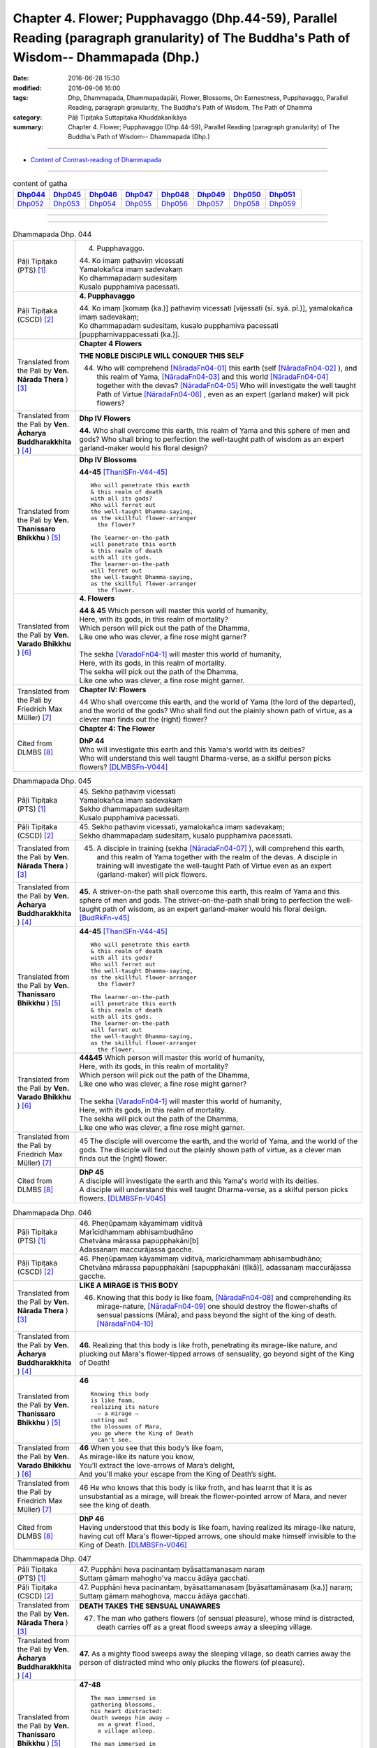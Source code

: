 =========================================================================================================================================
Chapter 4. Flower; Pupphavaggo (Dhp.44-59), Parallel Reading (paragraph granularity) of The Buddha's Path of Wisdom-- Dhammapada (Dhp.) 
=========================================================================================================================================

:date: 2016-06-28 15:30
:modified: 2016-09-06 16:00
:tags: Dhp, Dhammapada, Dhammapadapāḷi, Flower, Blossoms, On Earnestness, Pupphavaggo, Parallel Reading, paragraph granularity, The Buddha's Path of Wisdom, The Path of Dhamma
:category: Pāḷi Tipiṭaka Suttapiṭaka Khuddakanikāya
:summary: Chapter 4. Flower; Pupphavaggo (Dhp.44-59), Parallel Reading (paragraph granularity) of The Buddha's Path of Wisdom-- Dhammapada (Dhp.)

--------------

- `Content of Contrast-reading of Dhammapada <{filename}dhp-contrast-reading-en%zh.rst>`__

--------------

.. list-table:: content of gatha
   :widths: 2 2 2 2 2 2 2 2
   :header-rows: 1

   * - Dhp044_
     - Dhp045_
     - Dhp046_
     - Dhp047_
     - Dhp048_
     - Dhp049_
     - Dhp050_
     - Dhp051_

   * - Dhp052_
     - Dhp053_
     - Dhp054_
     - Dhp055_
     - Dhp056_
     - Dhp057_
     - Dhp058_
     - Dhp059_

--------------

.. raw:: html 

  This parallel Reading (paragraph granularity) including following versions, please choose the options you want to parallel-read:
  (The editor should appreciate the Dhamma friend-- <strong><a href="https://siongui.github.io/zh/pages/siong-ui-te.html">Siong-Ui Te</a></strong> who provides the supporting script)
  
  <div id="option-contrast-reading"></div>

--------------

.. _Dhp044:

.. list-table:: Dhammapada Dhp. 044
   :widths: 15 75
   :header-rows: 0
   :class: contrast-reading-table

   * - Pāḷi Tipiṭaka (PTS) [1]_
     - 4. Pupphavaggo.

       | 44. Ko imaṃ paṭhaviṃ vicessati
       | Yamalokañca imaṃ sadevakaṃ
       | Ko dhammapadaṃ sudesitaṃ
       | Kusalo pupphamiva pacessati.


   * - Pāḷi Tipiṭaka (CSCD) [2]_
     - **4. Pupphavaggo**

       | 44. Ko  imaṃ [komaṃ (ka.)] pathaviṃ vicessati [vijessati (sī. syā. pī.)], yamalokañca imaṃ sadevakaṃ;
       | Ko dhammapadaṃ sudesitaṃ, kusalo pupphamiva pacessati [pupphamivappacessati (ka.)].

   * - Translated from the Pali by **Ven. Nārada Thera** ) [3]_
     - **Chapter 4 Flowers**

       **THE NOBLE DISCIPLE WILL CONQUER THIS SELF**
     
       44. Who will comprehend [NāradaFn04-01]_ this earth (self [NāradaFn04-02]_ ), and this realm of Yama, [NāradaFn04-03]_ and this world [NāradaFn04-04]_ together with the devas? [NāradaFn04-05]_ Who will investigate the well taught Path of Virtue [NāradaFn04-06]_ , even as an expert (garland maker) will pick flowers? 

   * - Translated from the Pali by **Ven. Ācharya Buddharakkhita** ) [4]_
     - **Dhp IV Flowers**

       **44.** Who shall overcome this earth, this realm of Yama and this sphere of men and gods? Who shall bring to perfection the well-taught path of wisdom as an expert garland-maker would his floral design?

   * - Translated from the Pali by **Ven. Thanissaro Bhikkhu** ) [5]_
     - **Dhp IV Blossoms**

       **44-45** [ThaniSFn-V44-45]_ 
       ::
              
          Who will penetrate this earth   
          & this realm of death   
          with all its gods?    
          Who will ferret out   
          the well-taught Dhamma-saying,    
          as the skillful flower-arranger   
            the flower? 
              
          The learner-on-the-path   
          will penetrate this earth   
          & this realm of death   
          with all its gods.    
          The learner-on-the-path   
          will ferret out   
          the well-taught Dhamma-saying,    
          as the skillful flower-arranger   
            the flower.

   * - Translated from the Pali by **Ven. Varado Bhikkhu** ) [6]_
     - **4. Flowers**
      
       | **44 & 45** Which person will master this world of humanity,
       | Here, with its gods, in this realm of mortality?
       | Which person will pick out the path of the Dhamma,
       | Like one who was clever, a fine rose might garner?
       | 
       | The sekha [VaradoFn04-1]_ will master this world of humanity,
       | Here, with its gods, in this realm of mortality.
       | The sekha will pick out the path of the Dhamma,
       | Like one who was clever, a fine rose might garner.
     
   * - Translated from the Pali by Friedrich Max Müller) [7]_
     - **Chapter IV: Flowers**

       44 Who shall overcome this earth, and the world of Yama (the lord of the departed), and the world of the gods? Who shall find out the plainly shown path of virtue, as a clever man finds out the (right) flower?

   * - Cited from DLMBS [8]_
     - **Chapter 4: The Flower**

       | **DhP 44** 
       | Who will investigate this earth and this Yama's world with its deities? 
       | Who will understand this well taught Dharma-verse, as a skilful person picks flowers? [DLMBSFn-V044]_

.. _Dhp045:

.. list-table:: Dhammapada Dhp. 045
   :widths: 15 75
   :header-rows: 0
   :class: contrast-reading-table

   * - Pāḷi Tipiṭaka (PTS) [1]_
     - | 45. Sekho paṭhaviṃ vicessati
       | Yamalokañca imaṃ sadevakaṃ
       | Sekho dhammapadaṃ sudesitaṃ
       | Kusalo pupphamiva pacessati. 

   * - Pāḷi Tipiṭaka (CSCD) [2]_
     - | 45. Sekho pathaviṃ vicessati, yamalokañca imaṃ sadevakaṃ;
       | Sekho dhammapadaṃ sudesitaṃ, kusalo pupphamiva pacessati.

   * - Translated from the Pali by **Ven. Nārada Thera** ) [3]_
     - 45. A disciple in training (sekha [NāradaFn04-07]_ ), will comprehend this earth, and this realm of Yama together with the realm of the devas. A disciple in training will investigate the well-taught Path of Virtue even as an expert (garland-maker) will pick flowers. 

   * - Translated from the Pali by **Ven. Ācharya Buddharakkhita** ) [4]_
     - **45.** A striver-on-the path shall overcome this earth, this realm of Yama and this sphere of men and gods. The striver-on-the-path shall bring to perfection the well-taught path of wisdom, as an expert garland-maker would his floral design. [BudRkFn-v45]_

   * - Translated from the Pali by **Ven. Thanissaro Bhikkhu** ) [5]_
     - **44-45** [ThaniSFn-V44-45]_ 
       ::
              
          Who will penetrate this earth   
          & this realm of death   
          with all its gods?    
          Who will ferret out   
          the well-taught Dhamma-saying,    
          as the skillful flower-arranger   
            the flower? 
              
          The learner-on-the-path   
          will penetrate this earth   
          & this realm of death   
          with all its gods.    
          The learner-on-the-path   
          will ferret out   
          the well-taught Dhamma-saying,    
          as the skillful flower-arranger   
            the flower.

   * - Translated from the Pali by **Ven. Varado Bhikkhu** ) [6]_
     - | **44&45** Which person will master this world of humanity,
       | Here, with its gods, in this realm of mortality?
       | Which person will pick out the path of the Dhamma,
       | Like one who was clever, a fine rose might garner?
       | 
       | The sekha [VaradoFn04-1]_ will master this world of humanity,
       | Here, with its gods, in this realm of mortality.
       | The sekha will pick out the path of the Dhamma,
       | Like one who was clever, a fine rose might garner.

   * - Translated from the Pali by Friedrich Max Müller) [7]_
     - 45 The disciple will overcome the earth, and the world of Yama, and the world of the gods. The disciple will find out the plainly shown path of virtue, as a clever man finds out the (right) flower.

   * - Cited from DLMBS [8]_
     - | **DhP 45** 
       | A disciple will investigate the earth and this Yama's world with its deities. 
       | A disciple will understand this well taught Dharma-verse, as a skilful person picks flowers. [DLMBSFn-V045]_

.. _Dhp046:

.. list-table:: Dhammapada Dhp. 046
   :widths: 15 75
   :header-rows: 0
   :class: contrast-reading-table

   * - Pāḷi Tipiṭaka (PTS) [1]_
     - | 46. Pheṇūpamaṃ kāyamimaṃ viditvā
       | Marīcidhammaṃ abhisambudhāno
       | Chetvāna mārassa papupphakāni[b]
       | Adassanaṃ maccurājassa gacche. 

   * - Pāḷi Tipiṭaka (CSCD) [2]_
     - | 46. Pheṇūpamaṃ  kāyamimaṃ viditvā, marīcidhammaṃ abhisambudhāno;
       | Chetvāna mārassa papupphakāni [sapupphakāni (ṭīkā)], adassanaṃ maccurājassa gacche.

   * - Translated from the Pali by **Ven. Nārada Thera** ) [3]_
     - **LIKE A MIRAGE IS THIS BODY**

       46. Knowing that this body is like foam, [NāradaFn04-08]_ and comprehending its mirage-nature, [NāradaFn04-09]_ one should destroy the flower-shafts of sensual passions (Māra), and pass beyond the sight of the king of death. [NāradaFn04-10]_

   * - Translated from the Pali by **Ven. Ācharya Buddharakkhita** ) [4]_
     - **46.** Realizing that this body is like froth, penetrating its mirage-like nature, and plucking out Mara's flower-tipped arrows of sensuality, go beyond sight of the King of Death!

   * - Translated from the Pali by **Ven. Thanissaro Bhikkhu** ) [5]_
     - **46** 
       ::
              
          Knowing this body   
          is like foam,   
          realizing its nature    
            — a mirage —  
          cutting out   
          the blossoms of Mara,   
          you go where the King of Death    
            can't see.

   * - Translated from the Pali by **Ven. Varado Bhikkhu** ) [6]_
     - | **46** When you see that this body’s like foam,
       | As mirage-like its nature you know,
       | You’ll extract the love-arrows of Mara’s delight,
       | And you’ll make your escape from the King of Death’s sight.
     
   * - Translated from the Pali by Friedrich Max Müller) [7]_
     - 46 He who knows that this body is like froth, and has learnt that it is as unsubstantial as a mirage, will break the flower-pointed arrow of Mara, and never see the king of death.

   * - Cited from DLMBS [8]_
     - | **DhP 46** 
       | Having understood that this body is like foam, having realized its mirage-like nature, 
       | having cut off Mara's flower-tipped arrows, one should make himself invisible to the King of Death. [DLMBSFn-V046]_

.. _Dhp047:

.. list-table:: Dhammapada Dhp. 047
   :widths: 15 75
   :header-rows: 0
   :class: contrast-reading-table

   * - Pāḷi Tipiṭaka (PTS) [1]_
     - | 47. Pupphāni heva pacinantaṃ byāsattamanasaṃ naraṃ
       | Suttaṃ gāmaṃ mahogho'va maccu ādāya gacchati. 

   * - Pāḷi Tipiṭaka (CSCD) [2]_
     - | 47. Pupphāni heva pacinantaṃ, byāsattamanasaṃ [byāsattamānasaṃ (ka.)] naraṃ;
       | Suttaṃ gāmaṃ mahoghova, maccu ādāya gacchati.

   * - Translated from the Pali by **Ven. Nārada Thera** ) [3]_
     - **DEATH TAKES THE SENSUAL UNAWARES**

       47. The man who gathers flowers (of sensual pleasure), whose mind is distracted, death carries off as a great flood sweeps away a sleeping village.

   * - Translated from the Pali by **Ven. Ācharya Buddharakkhita** ) [4]_
     - **47.** As a mighty flood sweeps away the sleeping village, so death carries away the person of distracted mind who only plucks the flowers (of pleasure).

   * - Translated from the Pali by **Ven. Thanissaro Bhikkhu** ) [5]_
     - **47-48** 
       ::
              
          The man immersed in   
          gathering blossoms,   
          his heart distracted:   
          death sweeps him away —   
            as a great flood, 
            a village asleep. 
              
          The man immersed in   
          gathering blossoms,   
          his heart distracted,   
          insatiable in sensual pleasures:    
          the End-Maker holds him   
          under his sway.

   * - Translated from the Pali by **Ven. Varado Bhikkhu** ) [6]_
     - | **47** They who gather flowers of pleasure,
       | Minds attached to sensual treasure,
       | Death will sweep those rakes away,
       | Like sea a sleeping town might slay.
     
   * - Translated from the Pali by Friedrich Max Müller) [7]_
     - 47 Death carries off a man who is gathering flowers and whose mind is distracted, as a flood carries off a sleeping village.

   * - Cited from DLMBS [8]_
     - | **DhP 47** 
       | The man who is only gathering flowers, with an attached mind, 
       | the death will carry away, like a great flood the sleeping village. [DLMBSFn-V047]_

.. _Dhp048:

.. list-table:: Dhammapada Dhp. 048
   :widths: 15 75
   :header-rows: 0
   :class: contrast-reading-table

   * - Pāḷi Tipiṭaka (PTS) [1]_
     - | 48. Pupphāni heva pacinantaṃ byāsattamanasaṃ naraṃ
       | Atittaṃ yeva kāmesu antako kurute vasaṃ. 

   * - Pāḷi Tipiṭaka (CSCD) [2]_
     - | 48. Pupphāni heva pacinantaṃ, byāsattamanasaṃ naraṃ;
       | Atittaññeva kāmesu, antako kurute vasaṃ.

   * - Translated from the Pali by **Ven. Nārada Thera** ) [3]_
     - **WITH UNGRATIFIED DESIRES THE SENSUAL DIE**

       48. The man who gathers flowers (of sensual pleasure), whose mind is distracted, and who is insatiate in desires, the Destroyer [NāradaFn04-11]_ brings under his sway.

   * - Translated from the Pali by **Ven. Ācharya Buddharakkhita** ) [4]_
     - **48.** The Destroyer brings under his sway the person of distracted mind who, insatiate in sense desires, only plucks the flowers (of pleasure).

   * - Translated from the Pali by **Ven. Thanissaro Bhikkhu** ) [5]_
     - **47-48** [ThaniSFn-V48]_ 
       ::
              
          The man immersed in   
          gathering blossoms,   
          his heart distracted:   
          death sweeps him away —   
            as a great flood, 
            a village asleep. 
              
          The man immersed in   
          gathering blossoms,   
          his heart distracted,   
          insatiable in sensual pleasures:    
          the End-Maker holds him   
          under his sway.

   * - Translated from the Pali by **Ven. Varado Bhikkhu** ) [6]_
     - | **48** On they who gather flowers of pleasure,
       | Minds attached to sensual treasure,
       | Ever seeking earthy novelty,
       | Death imposes its authority.
     
   * - Translated from the Pali by Friedrich Max Müller) [7]_
     - 48 Death subdues a man who is gathering flowers, and whose mind is distracted, before he is satiated in his pleasures.

   * - Cited from DLMBS [8]_
     - | **DhP 48** 
       | The man who is only gathering flowers, with an attached mind, 
       | unsatisfied in sense pleasures, Death gets under control. [DLMBSFn-V048]_

.. _Dhp049:

.. list-table:: Dhammapada Dhp. 049
   :widths: 15 75
   :header-rows: 0
   :class: contrast-reading-table

   * - Pāḷi Tipiṭaka (PTS) [1]_
     - | 49. Yathāpi bhamaro pupphaṃ vaṇṇagandhaṃ aheṭhayaṃ
       | Paḷeti rasamādāya evaṃ gāme munī care. 

   * - Pāḷi Tipiṭaka (CSCD) [2]_
     - | 49. Yathāpi bhamaro pupphaṃ, vaṇṇagandhamaheṭhayaṃ [vaṇṇagandhamapoṭhayaṃ (ka.)];
       | Paleti rasamādāya, evaṃ gāme munī care.

   * - Translated from the Pali by **Ven. Nārada Thera** ) [3]_
     - **SAINTLY MONKS CAUSE NO INCONVENIENCE TO ANY**

       49. As a bee without harming the flower, its colour or scent, flies away, collecting only the honey, even so should the sage wander in the village. [NāradaFn04-12]_

   * - Translated from the Pali by **Ven. Ācharya Buddharakkhita** ) [4]_
     - **49.** As a bee gathers honey from the flower without injuring its color or fragrance, even so the sage goes on his alms-round in the village. [BudRkFn-v49]_ 

   * - Translated from the Pali by **Ven. Thanissaro Bhikkhu** ) [5]_
     - **49** 
       ::
              
          As a bee — without harming    
            the blossom,  
            its color,  
            its fragrance — 
          takes its nectar & flies away:    
          so should the sage    
          go through a village.

   * - Translated from the Pali by **Ven. Varado Bhikkhu** ) [6]_
     - | **49** Whenever a bumble-bee visits a flower,
       | Going in order to nectar devour,
       | Never the colour or fragrance it harms:
       | The sage should act likewise when walking for alms.
     
   * - Translated from the Pali by Friedrich Max Müller) [7]_
     - 49 As the bee collects nectar and departs without injuring the flower, or its colour or scent, so let a sage dwell in his village.

   * - Cited from DLMBS [8]_
     - | **DhP 49** 
       | Just like a bee leaves the flower, not hurting the color and smell, 
       | having taken its juice, so should a wise man walk through the village. [DLMBSFn-V049]_

.. _Dhp050:

.. list-table:: Dhammapada Dhp. 050
   :widths: 15 75
   :header-rows: 0
   :class: contrast-reading-table

   * - Pāḷi Tipiṭaka (PTS) [1]_
     - | 50. Na paresaṃ vilomāni na paresaṃ katākataṃ
       | Attano'va avekkheyya katāni akatāni ca. 

   * - Pāḷi Tipiṭaka (CSCD) [2]_
     - | 50. Na paresaṃ vilomāni, na paresaṃ katākataṃ;
       | Attanova avekkheyya, katāni akatāni ca.

   * - Translated from the Pali by **Ven. Nārada Thera** ) [3]_
     - **SEEK NOT OTHERS' FAULTS BUT YOUR OWN**

       50. Let not one seek others' faults, things left done and undone by others, but one's own deeds done and undone. 

   * - Translated from the Pali by **Ven. Ācharya Buddharakkhita** ) [4]_
     - **50.** Let none find fault with others; let none see the omissions and commissions of others. But let one see one's own acts, done and undone.

   * - Translated from the Pali by **Ven. Thanissaro Bhikkhu** ) [5]_
     - **50** 
       ::
              
          Focus,    
          not on the rudenesses of others,    
          not on what they've done    
            or left undone, 
          but on what you   
          have & haven't done   
            yourself.

   * - Translated from the Pali by **Ven. Varado Bhikkhu** ) [6]_
     - | **50** Don’t try and seek out another’s iniquity;
       | Of deeds and neglects of theirs, lose curiosity.
       | Better consider your own impropriety:
       | Omissions, commissions, of moral impurity.
     
   * - Translated from the Pali by Friedrich Max Müller) [7]_
     - 50 Not the perversities of others, not their sins of commission or omission, but his own misdeeds and negligences should a sage take notice of.

   * - Cited from DLMBS [8]_
     - | **DhP 50** 
       | One should not look at others' wrong deeds, what the others have done or not. 
       | One should look only at what one oneself has and has not done. [DLMBSFn-V050]_

.. _Dhp051:

.. list-table:: Dhammapada Dhp. 051
   :widths: 15 75
   :header-rows: 0
   :class: contrast-reading-table

   * - Pāḷi Tipiṭaka (PTS) [1]_
     - | 51. Yathāpi ruciraṃ pupphaṃ vaṇṇavantaṃ agandhakaṃ
       | Evaṃ subhāsitā vācā aphalā hoti akubbato. 

   * - Pāḷi Tipiṭaka (CSCD) [2]_
     - | 51. Yathāpi  ruciraṃ pupphaṃ, vaṇṇavantaṃ agandhakaṃ;
       | Evaṃ subhāsitā vācā, aphalā hoti akubbato.

   * - Translated from the Pali by **Ven. Nārada Thera** ) [3]_
     - **PRACTICE IS BETTER THAN MERE TEACHING**

       51. As a flower that is lovely and beautiful but is scentless, even so fruitless is the well-spoken word of one who does not practise it.

   * - Translated from the Pali by **Ven. Ācharya Buddharakkhita** ) [4]_
     - **51.** Like a beautiful flower full of color but without fragrance, even so, fruitless are the fair words of one who does not practice them.

   * - Translated from the Pali by **Ven. Thanissaro Bhikkhu** ) [5]_
     - **51-52**
       ::
              
          Just like a blossom,    
          bright colored    
            but scentless:  
          a well-spoken word    
            is fruitless  
          when not carried out.   
              
          Just like a blossom,    
          bright colored    
            & full of scent:  
          a well-spoken word    
            is fruitful 
          when well carried out.

   * - Translated from the Pali by **Ven. Varado Bhikkhu** ) [6]_
     - | **51** One’s well-spoken Dhamma is empty of fruit
       | If one’s practice does not one’s own words follow suit.
       | Just like a flower that is coloured so well:
       | It is splendid to look at, but no lovely smell.
     
   * - Translated from the Pali by Friedrich Max Müller) [7]_
     - 51 Like a beautiful flower, full of colour, but without scent, are the fine but fruitless words of him who does not act accordingly.

   * - Cited from DLMBS [8]_
     - | **DhP 51** 
       | Just like a beautiful flower, colorful but without smell, 
       | is a well said speech of somebody, who does not act accordingly. [DLMBSFn-V051]_

.. _Dhp052:

.. list-table:: Dhammapada Dhp. 052
   :widths: 15 75
   :header-rows: 0
   :class: contrast-reading-table

   * - Pāḷi Tipiṭaka (PTS) [1]_
     - | 52. Yathāpi ruciraṃ pupphaṃ vaṇṇavantaṃ sagandhakaṃ
       | Evaṃ subhāsitā vācā saphalā hoti pakubbato. 

   * - Pāḷi Tipiṭaka (CSCD) [2]_
     - | 52. Yathāpi  ruciraṃ pupphaṃ, vaṇṇavantaṃ sugandhakaṃ [sagandhakaṃ (sī. syā. kaṃ. pī.)];
       | Evaṃ subhāsitā vācā, saphalā hoti kubbato [sakubbato (sī. pī.), pakubbato (sī. aṭṭha.), sukubbato (syā. kaṃ.)].

   * - Translated from the Pali by **Ven. Nārada Thera** ) [3]_
     - 52. As a flower that is lovely, beautiful, and scent-laden, even so fruitful is the well-spoken word of one who practises it.

   * - Translated from the Pali by **Ven. Ācharya Buddharakkhita** ) [4]_
     - **52.** Like a beautiful flower full of color and also fragrant, even so, fruitful are the fair words of one who practices them.

   * - Translated from the Pali by **Ven. Thanissaro Bhikkhu** ) [5]_
     - **51-52**
       ::
              
          Just like a blossom,    
          bright colored    
            but scentless:  
          a well-spoken word    
            is fruitless  
          when not carried out.   
              
          Just like a blossom,    
          bright colored    
            & full of scent:  
          a well-spoken word    
            is fruitful 
          when well carried out.

   * - Translated from the Pali by **Ven. Varado Bhikkhu** ) [6]_
     - | **52** One’s well-spoken Dhamma is bursting with fruit
       | If one’s practice, indeed, one’s own words follows suit.
       | Just like a flower that is coloured so well,
       | Which is dazzling to look at, and fragrant as well.
     
   * - Translated from the Pali by Friedrich Max Müller) [7]_
     - 52 But, like a beautiful flower, full of colour and full of scent, are the fine and fruitful words of him who acts accordingly.

   * - Cited from DLMBS [8]_
     - | **DhP 52** 
       | Just like a beautiful flower, colorful and with smell, 
       | is a well said speech of somebody, who does act accordingly. [DLMBSFn-V052]_

.. _Dhp053:

.. list-table:: Dhammapada Dhp. 053
   :widths: 15 75
   :header-rows: 0
   :class: contrast-reading-table

   * - Pāḷi Tipiṭaka (PTS) [1]_
     - | 53. Yathāpi ppupharāsimhā kayirā mālākuṇe bahū
       | Evaṃ jātena maccena kattabbaṃ kusalaṃ bahuṃ. 

   * - Pāḷi Tipiṭaka (CSCD) [2]_
     - | 53. Yathāpi  puppharāsimhā, kayirā mālāguṇe bahū;
       | Evaṃ jātena maccena, kattabbaṃ kusalaṃ bahuṃ.

   * - Translated from the Pali by **Ven. Nārada Thera** ) [3]_
     - **DO MUCH GOOD**

       53. As from a heap of flowers many a garland is made, even so many good deeds should be done by one born a mortal.

   * - Translated from the Pali by **Ven. Ācharya Buddharakkhita** ) [4]_
     - **53.** As from a great heap of flowers many garlands can be made, even so should many good deeds be done by one born a mortal.

   * - Translated from the Pali by **Ven. Thanissaro Bhikkhu** ) [5]_
     - **53** [ThaniSFn-V53]_ 
       ::
              
          Just as from a heap of flowers    
          many garland strands can be made,   
            even so 
          one born & mortal   
            should do 
           — with what's born & is mortal —   
            many a skillful thing.

   * - Translated from the Pali by **Ven. Varado Bhikkhu** ) [6]_
     - | **53** From a mass of flowers profuse,
       | Many garlands are produced:
       | So when mortals are conceived,
       | They much goodness can achieve.
     
   * - Translated from the Pali by Friedrich Max Müller) [7]_
     - 53 As many kinds of wreaths can be made from a heap of flowers, so many good things may be achieved by a mortal when once he is born.

   * - Cited from DLMBS [8]_
     - | **DhP 53** 
       | Just as from the heap of flowers one can do a lot of garlands, 
       | so a born mortal should do a lot of meritorious deeds. [DLMBSFn-V053]_

.. _Dhp054:

.. list-table:: Dhammapada Dhp. 054
   :widths: 15 75
   :header-rows: 0
   :class: contrast-reading-table

   * - Pāḷi Tipiṭaka (PTS) [1]_
     - | 54. Na pupphagandho paṭivātameti na candanaṃ tagaramallikā vā
       | Satañca gandho paṭivātameti sabbā disā sappuriso pavāti. 

   * - Pāḷi Tipiṭaka (CSCD) [2]_
     - | 54. Na pupphagandho paṭivātameti, na candanaṃ tagaramallikā [tagaramallikā (sī. syā. kaṃ. pī.)];
       | Satañca gandho paṭivātameti, sabbā disā sappuriso pavāyati.

   * - Translated from the Pali by **Ven. Nārada Thera** ) [3]_
     - **MORAL FRAGRANCE WAFTS EVERYWHERE**

       54. The perfume of flowers blows not against the wind, nor does the fragrance of sandalwood, tagara [NāradaFn04-13]_ and jasmine but the fragrance of the virtuous blows against the wind; the virtuous man pervades every direction.

   * - Translated from the Pali by **Ven. Ācharya Buddharakkhita** ) [4]_
     - **54.** Not the sweet smell of flowers, not even the fragrance of sandal, tagara, or jasmine blows against the wind. But the fragrance of the virtuous blows against the wind. Truly the virtuous man pervades all directions with the fragrance of his virtue. [BudRkFn-v54]_

   * - Translated from the Pali by **Ven. Thanissaro Bhikkhu** ) [5]_
     - **54-56** [ThaniSFn-V54-56]_ 
       ::
              
          No flower's scent   
          goes against the wind —   
            not sandalwood, 
               jasmine, 
               tagara.  
          But the scent of the good   
          does go against the wind.   
          The person of integrity   
          wafts a scent   
          in every direction.   
              
          Sandalwood, tagara,   
          lotus, & jasmine:   
          Among these scents,   
          the scent of virtue   
          is unsurpassed.   
              
          Next to nothing, this fragrance   
           — sandalwood, tagara —   
          while the scent of the virtuous   
          wafts to the gods,    
            supreme.

   * - Translated from the Pali by **Ven. Varado Bhikkhu** ) [6]_
     - | **54** Lavender, sandalwood, jasmine and lotus
       | Have perfumes that into a headwind don’t float.
       | But into the wind blows the scent of the true:
       | The folk who are good every quarter imbue.
     
   * - Translated from the Pali by Friedrich Max Müller) [7]_
     - 54 The scent of flowers does not travel against the wind, nor (that of) sandal-wood, or of Tagara and Mallika flowers; but the odour of good people travels even against the wind; a good man pervades every place.

   * - Cited from DLMBS [8]_
     - | **DhP 54** 
       | The scent of flowers, sandal, tagara or jasmine does not go against the wind. 
       | The scent of true ones goes against the wind. The true person pervades all directions. [DLMBSFn-V054]_

.. _Dhp055:

.. list-table:: Dhammapada Dhp. 055
   :widths: 15 75
   :header-rows: 0
   :class: contrast-reading-table

   * - Pāḷi Tipiṭaka (PTS) [1]_
     - | 55. Candanaṃ tagaraṃ vāpi uppalaṃ atha vassikī
       | Etesaṃ gandhajātānaṃ sīlagandho anuttaro. 

   * - Pāḷi Tipiṭaka (CSCD) [2]_
     - | 55. Candanaṃ tagaraṃ vāpi, uppalaṃ atha vassikī;
       | Etesaṃ gandhajātānaṃ, sīlagandho anuttaro.

   * - Translated from the Pali by **Ven. Nārada Thera** ) [3]_
     - 55. Sandalwood, tagara, lotus, jasmine: above all these kinds of fragrance, the perfume of virtue is by far the best.

   * - Translated from the Pali by **Ven. Ācharya Buddharakkhita** ) [4]_
     - **55.** Of all the fragrances — sandal, tagara, blue lotus and jasmine — the fragrance of virtue is the sweetest.

   * - Translated from the Pali by **Ven. Thanissaro Bhikkhu** ) [5]_
     - **54-56** [ThaniSFn-V54-56]_ 
       ::
              
          No flower's scent   
          goes against the wind —   
            not sandalwood, 
               jasmine, 
               tagara.  
          But the scent of the good   
          does go against the wind.   
          The person of integrity   
          wafts a scent   
          in every direction.   
              
          Sandalwood, tagara,   
          lotus, & jasmine:   
          Among these scents,   
          the scent of virtue   
          is unsurpassed.   
              
          Next to nothing, this fragrance   
           — sandalwood, tagara —   
          while the scent of the virtuous   
          wafts to the gods,    
            supreme.

   * - Translated from the Pali by **Ven. Varado Bhikkhu** ) [6]_
     - | **55** The fragrance of virtue surpasses that of sandalwood, lavender, lotus and jasmine.
     
   * - Translated from the Pali by Friedrich Max Müller) [7]_
     - 55 Sandal-wood or Tagara, a lotus-flower, or a Vassiki, among these sorts of perfumes, the perfume of virtue is unsurpassed.

   * - Cited from DLMBS [8]_
     - | **DhP 55** 
       | Sandal or *tagara*, lotus and jasmine, 
       | of these kinds of scent, the scent of the virtue is highest. [DLMBSFn-V055]_

.. _Dhp056:

.. list-table:: Dhammapada Dhp. 056
   :widths: 15 75
   :header-rows: 0
   :class: contrast-reading-table

   * - Pāḷi Tipiṭaka (PTS) [1]_
     - | 56. Appamatto ayaṃ gandho yāyaṃ tagaracandanī
       | Yo ca sīlavataṃ gandho vāti devesu uttamo. 

   * - Pāḷi Tipiṭaka (CSCD) [2]_
     - | 56. Appamatto ayaṃ gandho, yvāyaṃ tagaracandanaṃ [yāyaṃ tagaracandanī (sī. syā. kaṃ. pī.)];
       | Yo ca sīlavataṃ gandho, vāti devesu uttamo.

   * - Translated from the Pali by **Ven. Nārada Thera** ) [3]_
     - **THE SCENT OF VIRTUE IS BY FAR THE BEST**

       56. Of little account is the fragrance of tagara or sandal; the fragrance of the virtuous, which blows even amongst the gods, is supreme.

   * - Translated from the Pali by **Ven. Ācharya Buddharakkhita** ) [4]_
     - **56.** Faint is the fragrance of tagara and sandal, but excellent is the fragrance of the virtuous, wafting even amongst the gods.

   * - Translated from the Pali by **Ven. Thanissaro Bhikkhu** ) [5]_
     - **54-56** [ThaniSFn-V54-56]_ 
       ::
              
          No flower's scent   
          goes against the wind —   
            not sandalwood, 
               jasmine, 
               tagara.  
          But the scent of the good   
          does go against the wind.   
          The person of integrity   
          wafts a scent   
          in every direction.   
              
          Sandalwood, tagara,   
          lotus, & jasmine:   
          Among these scents,   
          the scent of virtue   
          is unsurpassed.   
              
          Next to nothing, this fragrance   
           — sandalwood, tagara —   
          while the scent of the virtuous   
          wafts to the gods,    
            supreme.

   * - Translated from the Pali by **Ven. Varado Bhikkhu** ) [6]_
     - | **56** Lavender, sandal and lotus aromas
       | Can only be rated as second-rate odours.
       | The fragrance of virtue, of all, is most excellent:
       | Even the heavens are blessed by that scent.
     
   * - Translated from the Pali by Friedrich Max Müller) [7]_
     - 56 Mean is the scent that comes from Tagara and sandal-wood;--the perfume of those who possess virtue rises up to the gods as the highest.

   * - Cited from DLMBS [8]_
     - | **DhP 56** 
       | Very faint is this scent of *tagara* and sandal. 
       | Highest is the scent of a virtuous one; it blows even amongst the gods. [DLMBSFn-V056]_

.. _Dhp057:

.. list-table:: Dhammapada Dhp. 057
   :widths: 15 75
   :header-rows: 0
   :class: contrast-reading-table

   * - Pāḷi Tipiṭaka (PTS) [1]_
     - | 57. Tesaṃ sampannasīlānaṃ appamādavihārinaṃ
       | Sammadaññā vimuttānaṃ māro maggaṃ na vindati. 

   * - Pāḷi Tipiṭaka (CSCD) [2]_
     - | 57. Tesaṃ sampannasīlānaṃ, appamādavihārinaṃ;
       | Sammadaññā vimuttānaṃ, māro maggaṃ na vindati.

   * - Translated from the Pali by **Ven. Nārada Thera** ) [3]_
     - **REBIRTH-CONSCIOUSNESS OF ARAHANTS CANNOT BE TRACED**

       57. Māra [NāradaFn04-14]_ finds not the path of those who are virtuous, careful in living, and freed by right knowledge.

   * - Translated from the Pali by **Ven. Ācharya Buddharakkhita** ) [4]_
     - **57.** Mara never finds the path of the truly virtuous, who abide in heedfulness and are freed by perfect knowledge.

   * - Translated from the Pali by **Ven. Thanissaro Bhikkhu** ) [5]_
     - **57** [ThaniSFn-V57]_
       ::
              
          Those consummate in virtue,   
          dwelling    in heedfulness,   
          released    through right knowing:    
          Mara can't follow their tracks.

   * - Translated from the Pali by **Ven. Varado Bhikkhu** ) [6]_
     - | **57** Mara cannot trace the path of those who are accomplished in virtue, who abide diligently, and who are freed through final knowledge.
     
   * - Translated from the Pali by Friedrich Max Müller) [7]_
     - 57 Of the people who possess these virtues, who live without thoughtlessness, and who are emancipated through true knowledge, Mara, the tempter, never finds the way.

   * - Cited from DLMBS [8]_
     - | **DhP 57** 
       | Mara doesn't find the way of those endowed with virtue, 
       | living in conscientiousness and freed by the right knowledge. [DLMBSFn-V057]_

.. _Dhp058:

.. list-table:: Dhammapada Dhp. 058
   :widths: 15 75
   :header-rows: 0
   :class: contrast-reading-table

   * - Pāḷi Tipiṭaka (PTS) [1]_
     - | 58.  Yathā saṅkāradhānasmiṃ ujjhitasmiṃ mahāpathe padumaṃ tattha jāyetha sucigandhaṃ manoramaṃ. 

   * - Pāḷi Tipiṭaka (CSCD) [2]_
     - | 58. Yathā saṅkāraṭhānasmiṃ [saṅkāradhānasmiṃ (sī. syā. kaṃ. pī.)], ujjhitasmiṃ mahāpathe;
       | Padumaṃ tattha jāyetha, sucigandhaṃ manoramaṃ.

   * - Translated from the Pali by **Ven. Nārada Thera** ) [3]_
     - **GREATNESS MAY BE FOUND EVEN AMONGST THE BASEST THE WISE OUTSHINE WORLDLINGS**

       58-59. As upon a heap of rubbish thrown on the highway, a sweet-smelling lovely lotus may grow, even so amongst worthless beings, a disciple of the Fully Enlightened One outshines the blind worldlings in wisdom. [NāradaFn04-15]_

   * - Translated from the Pali by **Ven. Ācharya Buddharakkhita** ) [4]_
     - **58.** Upon a heap of rubbish in the road-side ditch blooms a lotus, fragrant and pleasing.

   * - Translated from the Pali by **Ven. Thanissaro Bhikkhu** ) [5]_
     - **58-59** 
       ::
              
          As in a pile of rubbish   
          cast by the side of a highway   
            a lotus might grow  
            clean-smelling  
            pleasing the heart, 
          so in the midst of the rubbish-like,    
          people run-of-the-mill & blind,   
            there dazzles with discernment  
            the disciple of the Rightly 
            Self-Awakened One.

   * - Translated from the Pali by **Ven. Varado Bhikkhu** ) [6]_
     - | **58&59** As upon a rubbish pit,
       | Its filth beside the road,
       | May there a fragrant lotus sit,
       | So bonny to behold.
       | 
       | And so with men, that rubbish pile
       | Of common beings blind,
       | Disciples of the Buddha dwell.
       | With wisdom’s light they shine.
     
   * - Translated from the Pali by Friedrich Max Müller) [7]_
     - 58, 59. As on a heap of rubbish cast upon the highway the lily will grow full of sweet perfume and delight, thus the disciple of the truly enlightened Buddha shines forth by his knowledge among those who are like rubbish, among the people that walk in darkness.

   * - Cited from DLMBS [8]_
     - | **DhP 58** 
       | Just as at the rubbish heap, thrown out by the big road, 
       | can grow a lotus, of pure smell and delightful, [DLMBSFn-V058]_

.. _Dhp059:

.. list-table:: Dhammapada Dhp. 059
   :widths: 15 75
   :header-rows: 0
   :class: contrast-reading-table

   * - Pāḷi Tipiṭaka (PTS) [1]_
     - | 59. Evaṃ saṅkārabhūtesu andhabhūte puthujjane
       | Atirocati paññāya sammāsambuddhasāvako.

       Pupphavaggo catuttho.  

   * - Pāḷi Tipiṭaka (CSCD) [2]_
     - | 59. Evaṃ  saṅkārabhūtesu, andhabhūte [andhībhūte (ka.)] puthujjane;
       | Atirocati paññāya, sammāsambuddhasāvako.
       | 

       **Pupphavaggo catuttho niṭṭhito.**

   * - Translated from the Pali by **Ven. Nārada Thera** ) [3]_
     - 58-59. As upon a heap of rubbish thrown on the highway, a sweet-smelling lovely lotus may grow, even so amongst worthless beings, a disciple of the Fully Enlightened One outshines the blind worldlings in wisdom. [NāradaFn04-15]_

   * - Translated from the Pali by **Ven. Ācharya Buddharakkhita** ) [4]_
     - **59.** Even so, on the rubbish heap of blinded mortals the disciple of the Supremely Enlightened One shines resplendent in wisdom.

   * - Translated from the Pali by **Ven. Thanissaro Bhikkhu** ) [5]_
     - **58-59** 
       ::
              
          As in a pile of rubbish   
          cast by the side of a highway   
            a lotus might grow  
            clean-smelling  
            pleasing the heart, 
          so in the midst of the rubbish-like,    
          people run-of-the-mill & blind,   
            there dazzles with discernment  
            the disciple of the Rightly 
            Self-Awakened One.

   * - Translated from the Pali by **Ven. Varado Bhikkhu** ) [6]_
     - | **58&59** As upon a rubbish pit,
       | Its filth beside the road,
       | May there a fragrant lotus sit,
       | So bonny to behold.
       | 
       | And so with men, that rubbish pile
       | Of common beings blind,
       | Disciples of the Buddha dwell.
       | With wisdom’s light they shine.
     
   * - Translated from the Pali by Friedrich Max Müller) [7]_
     - 58, 59. As on a heap of rubbish cast upon the highway the lily will grow full of sweet perfume and delight, thus the disciple of the truly enlightened Buddha shines forth by his knowledge among those who are like rubbish, among the people that walk in darkness.

   * - Cited from DLMBS [8]_
     - | **DhP 59** 
       | Thus, amidst the dust-like beings, amongst ignorant ordinary people, 
       | The disciple of the truly and completely Awakened One magnificently shines with wisdom. [DLMBSFn-V059]_

--------------

**the feature in the Pali scriptures which is most prominent and most tiresome to the unsympathetic reader is the repetition of words, sentences and whole paragraphs. This is partly the result of grammar or at least of style.** …，…，…，
    …，…，…， **there is another cause for this tedious peculiarity, namely that for a long period the Pitakas were handed down by oral tradition only.** …，…，…，

    …，…，…， **It may be too that the wearisome and mechanical iteration of the Pali Canon is partly due to the desire of the Sinhalese to lose nothing of the sacred word imparted to them by missionaries from a foreign country**, …，…，…，

    …，…，…， **repetition characterized not only the reports of the discourses but the discourses themselves. No doubt the versions which we have are the result of compressing a free discourse into numbered paragraphs and repetitions: the living word of the Buddha was surely more vivacious and plastic than these stiff tabulations.**

（excerpt from: HINDUISM AND BUDDHISM-- AN HISTORICAL SKETCH, BY SIR CHARLES ELIOT; BOOK III-- PALI BUDDHISM, CHAPTER XIII, `THE CANON <http://www.gutenberg.org/files/15255/15255-h/15255-h.htm#page275>`__ , 2)

------

NOTE:
-----

.. [1] (note 001) Pāḷi Tipiṭaka (PTS) Dhammapadapāḷi: `Access to Insight <http://www.accesstoinsight.org/>`__ → `Tipitaka <http://www.accesstoinsight.org/tipitaka/index.html>`__ : → `Dhp <http://www.accesstoinsight.org/tipitaka/kn/dhp/index.html>`__ → `{Dhp 1-20} <http://www.accesstoinsight.org/tipitaka/sltp/Dhp_utf8.html#v.1>`__ ( `Dhp <http://www.accesstoinsight.org/tipitaka/sltp/Dhp_utf8.html>`__ ; `Dhp 21-32 <http://www.accesstoinsight.org/tipitaka/sltp/Dhp_utf8.html#v.21>`__ ; `Dhp 33-43 <http://www.accesstoinsight.org/tipitaka/sltp/Dhp_utf8.html#v.33>`__  , etc..）

.. [2] (note 002)  `Pāḷi Tipiṭaka (CSCD) Dhammapadapāḷi: Vipassana Meditation <http://www.dhamma.org/>`__  (As Taught By S.N. Goenka in the tradition of Sayagyi U Ba Khin) CSCD ( `Chaṭṭha Saṅgāyana <http://www.tipitaka.org/chattha>`__ CD)。 original: `The Pāḷi Tipitaka (http://www.tipitaka.org/) <http://www.tipitaka.org/>`__ (please choose at left frame “Tipiṭaka Scripts” on `Roman → Web <http://www.tipitaka.org/romn/>`__ → Tipiṭaka (Mūla) → Suttapiṭaka → Khuddakanikāya → Dhammapadapāḷi → `1. Yamakavaggo <http://www.tipitaka.org/romn/cscd/s0502m.mul0.xml>`__  (2. `Appamādavaggo <http://www.tipitaka.org/romn/cscd/s0502m.mul1.xml>`__ , 3. `Cittavaggo <http://www.tipitaka.org/romn/cscd/s0502m.mul2.xml>`__ , etc..)]

.. [3] (note 003) original: `Dhammapada <http://metta.lk/english/Narada/index.htm>`__ -- PâLI TEXT AND TRANSLATION WITH STORIES IN BRIEF AND NOTES BY **Ven Nārada Thera**

.. [4] (note 004) original: The Buddha's Path of Wisdom, translated from the Pali by **Ven. Ācharya Buddharakkhita** : `Preface <http://www.accesstoinsight.org/tipitaka/kn/dhp/dhp.intro.budd.html#preface>`__ with an `introduction <http://www.accesstoinsight.org/tipitaka/kn/dhp/dhp.intro.budd.html#intro>`__ by **Ven. Bhikkhu Bodhi** ; `I. Yamakavagga: The Pairs (vv. 1-20) <http://www.accesstoinsight.org/tipitaka/kn/dhp/dhp.01.budd.html>`__ , `Dhp II Appamadavagga: Heedfulness (vv. 21-32 ) <http://www.accesstoinsight.org/tipitaka/kn/dhp/dhp.02.budd.html>`__ , `Dhp III Cittavagga: The Mind (Dhp 33-43) <http://www.accesstoinsight.org/tipitaka/kn/dhp/dhp.03.budd.html>`__ , ..., `XXVI. The Holy Man (Dhp 383-423) <http://www.accesstoinsight.org/tipitaka/kn/dhp/dhp.26.budd.html>`__ 

.. [5] (note 005) original: The Dhammapada, A Translation translated from the Pali by **Ven. Thanissaro Bhikkhu** : `Preface <http://www.accesstoinsight.org/tipitaka/kn/dhp/dhp.intro.than.html#preface>`__ ; `introduction <http://www.accesstoinsight.org/tipitaka/kn/dhp/dhp.intro.than.html#intro>`__ ; `I. Yamakavagga: The Pairs (vv. 1-20) <http://www.accesstoinsight.org/tipitaka/kn/dhp/dhp.01.than.html>`__ , `Dhp II Appamadavagga: Heedfulness (vv. 21-32) <http://www.accesstoinsight.org/tipitaka/kn/dhp/dhp.02.than.html>`__ , `Dhp III Cittavagga: The Mind (Dhp 33-43) <http://www.accesstoinsight.org/tipitaka/kn/dhp/dhp.03.than.html>`__ , ..., `XXVI. The Holy Man (Dhp 383-423) <http://www.accesstoinsight.org/tipitaka/kn/dhp/dhp.26.than.html>`__  ( `Access to Insight:Readings in Theravada Buddhism <http://www.accesstoinsight.org/>`__ → `Tipitaka <http://www.accesstoinsight.org/tipitaka/index.html>`__ → `Dhp <http://www.accesstoinsight.org/tipitaka/kn/dhp/index.html>`__ (Dhammapada The Path of Dhamma)

.. [6] (note 006) original: `Dhammapada in Verse <http://www.suttas.net/english/suttas/khuddaka-nikaya/dhammapada/index.php>`__ -- Inward Path, Translated by **Bhante Varado** and **Samanera Bodhesako**, Malaysia, 2007

.. [7] (note 007) original: `The Dhammapada <https://en.wikisource.org/wiki/Dhammapada_(Muller)>`__ : A Collection of Verses: Being One of the Canonical Books of the Buddhists, translated by Friedrich Max Müller (en.wikisource.org) (revised Jack Maguire, SkyLight Pubns, Woodstock, Vermont, 2002)

        THE SACRED BOOKS OF THE EAST, VOLUME X PART I. THE DHAMMAPADA; TRANSLATED BY VARIOUS ORIENTAL SCHOLARS AND EDITED BY F. MAX MüLLER, OXFOKD UNIVERSITY FBESS WABEHOUSE, 1881; `PDF <http://sourceoflightmonastery.tripod.com/webonmediacontents/1373032.pdf>`__ ( from: http://sourceoflightmonastery.tripod.com)

.. [8] (note 8) original: `Readings in Pali Texts <http://buddhism.lib.ntu.edu.tw/DLMBS/en/lesson/pali/lesson_pali3.jsp>`__ ( `Digital Library & Museum of Buddhist Studies (DLMBS) <http://buddhism.lib.ntu.edu.tw/DLMBS/en/>`__ --- `Pali Lessons <http://buddhism.lib.ntu.edu.tw/DLMBS/en/lesson/pali/lesson_pali1.jsp>`__ )

.. [NāradaFn04-01]  (Ven. Nārada 04-01) Vijessati = attano ñāṇena vijānissati - who will know by one's own wisdom? (Commentary).

.. [NāradaFn04-02]  (Ven. Nārada 04-02)  That is one who will understand oneself as one really is.

.. [NāradaFn04-03]  (Ven. Nārada 04-03)  By the realm of Yama are meant the four woeful states - namely hell, the animal kingdom, the Peta Realm, and the Asura Realm. Hell is not permanent according to Buddhism. It is a state of misery as are the other planes where beings suffer for their past evil actions.

.. [NāradaFn04-04]  (Ven. Nārada 04-04)  Namely: the human plane and the six celestial planes. These seven are regarded as blissful states (sugati).

.. [NāradaFn04-05]  (Ven. Nārada 04-05)  Devas, lit., sporting or shining ones. They are also a class of beings who enjoy themselves, experiencing the effects of their past good actions. They too are subject to death.

.. [NāradaFn04-06]  (Ven. Nārada 04-06)  Dhammapada. The Commentary states that this term is applied to the thirty-seven Factors of Enlightenment (Bodhipakkhiyadhamma). They are:-

                    I.The four Foundations of Mindfulness (Satipaññhāna) - namely: 1. contemplation of the body (kāyānupassanā), 2. contemplation of the feelings (vedanānupassanā), 3. contemplation of thoughts (cittānupassanā), and 4. contemplation of phenomena (dhammānupassanā).

                    II.The four Supreme Efforts (Sammappadāna) - namely: 1. the effort to prevent evil that has not arisen, 2. the effort to discard evil that has already arisen, 3. the effort to cultivate unarisen good, and 4. the effort to promote good that has already arisen.

                    III.The four Means of Accomplishment (iddhipāda) - namely: will (chanda), energy (viriya), thought (citta), and wisdom (vimaṃsā).

                    IV.The five faculties (Indriya) - namely: confidence (saddhā), energy (viriya), mindfulness (sati), concentration (samādhi), and wisdom (paññā).

                    V.The five Forces (Bala), having the same names as the Indriyas.

                    VI.The seven Constituents of Enlightenment (Bojjhaṅga) - namely: mindfulness (sati), investigation of the Truth (Dhammavicaya), energy (viriya), joy (pīti), serenity (passaddhi), concentration (samādhi), and equanimity (upekkhā).

                    VII.The Eightfold Path (Aññhaṅgikamagga) - namely: right views (sammā diññhi), right thoughts (sammā saṅkappa), right speech (sammā vācā), right actions (sammā kammanta), right livelihood (sammā ājīva), right endeavour (sammā vāyāma), right mindfulness (sammā sati) and right concentration (sammā samādhi).

.. [NāradaFn04-07]  (Ven. Nārada 04-07)  The term sekha, lit., one who is still under going training, is applied to a disciple who has attained the first stage of Sainthood (Sotāpatti = Stream-winner) until he attains the final Arahatta fruit stage. When he totally eradicates all fetters (saṃyojana) and attains the fruit stage of an Arahant, he is called an Asekha, as he has perfected his training. It is an asekha disciple who understands him self and the whole world as they really are. There is no graceful English equivalent for this difficult Pali term. "Adept" (= one who has attained) may be suggested as the closest rendering.

.. [NāradaFn04-08]  (Ven. Nārada 04-08)  Owing to its fleeting nature.

.. [NāradaFn04-09]  (Ven. Nārada 04-09)  Because there is nothing substantial in this body.

.. [NāradaFn04-10]  (Ven. Nārada 04-10)  Namely life's sorrow, born of passions. An Arahant destroys all passions by his wisdom and attains Nibbāna where there is no death.

.. [NāradaFn04-11]  (Ven. Nārada 04-11)  Antaka, lit., Ender, which means death.

.. [NāradaFn04-12]  (Ven. Nārada 04-12)  Seeking alms, without inconveniencing any.

.. [NāradaFn04-13]  (Ven. Nārada 04-13)  A kind of shrub from which a fragrant powder is obtained.

.. [NāradaFn04-14]  (Ven. Nārada 04-14)  The personification of evil. See note on vs. 8.

.. [NāradaFn04-15]  (Ven. Nārada 04-15)  Nobody is condemned in Buddhism, for greatness is latent even in the seemingly lowliest just as lotuses spring from muddy ponds.

.. [BudRkFn-v45]  (Ven. Buddharakkhita v. 45) The Striver-on-the-Path (sekha): one who has achieved any of the first three stages of supramundane attainment: a stream-enterer, once-returner, or non-returner.

.. [BudRkFn-v49]  (Ven. Buddharakkhita v. 49) The "sage in the village" is the Buddhist monk who receives his food by going silently from door to door with his alms bowls, accepting whatever is offered.

.. [BudRkFn-v54]  (Ven. Buddharakkhita v. 54) Tagara: a fragrant powder obtained from a particular kind of shrub.

.. [ThaniSFn-V44-45] (Ven. Thanissaro V. 44-45) "Dhamma-saying": This is a translation for the term dhammapada. To ferret out the well-taught Dhamma-saying means to select the appropriate maxim to apply to a particular situation, in the same way that a flower-arranger chooses the right flower, from a heap of available flowers (see 53), to fit into a particular spot in the arrangement. "The learner-on-the-path": A person who has attained any of the first three of the four stages of Awakening (see note 22).

.. [ThaniSFn-V48] (Ven. Thanissaro V. 48) According to DhpA, the End-maker is death. According to another ancient commentary, the End-maker is Mara.

.. [ThaniSFn-V53] (Ven. Thanissaro V. 53) The last line of the Pali here can be read in two ways, either "even so, many a skillful thing should be done by one born & mortal" or "even so, many a skillful thing should be done with what's born & mortal." The first reading takes the phrase jatena maccena, born & mortal, as being analogous to the flower-arranger implicit in the image. The second takes it as analogous to the heap of flowers explicitly mentioned. In this sense, "what's born & is mortal" would stand for one's body, wealth, and talents.

.. [ThaniSFn-V54-56] (Ven. Thanissaro V. 54-56) Tagara = a shrub that, in powdered form, is used as a perfume. AN 3.78 explains the how the scent of a virtuous person goes against the wind and wafts to the devas, by saying that those human and celestial beings who know of the good character of a virtuous person will broadcast one's good name in all directions.

.. [ThaniSFn-V57] (Ven. Thanissaro V. 57) "Right knowing": the knowledge of full Awakening.

.. [VaradoFn04-1]  (Ven. Varado 04-1) A sekha is a noble disciple who has achieved stream-entry but not arahantship. 

.. [DLMBSFn-V044] (DLMBS Commentary V044) A group of monks accompanied the Buddha to a certain village and then they all returned to the monastery. The monks started to talk about the trip. They paid close attention to the condition of the land: whether it was level or hilly, whether the soil was clayey or sandy etc. 

                  The Buddha visited them and when overheard the topic of their discussion, he told them to better concentrate on their own bodies. He said, that the earth is external and that they should strive to examine their own bodies and understand what they really are. 
                  
                  He then added that by understanding one's own body we are also able to understand the whole world. We will be able to realize the Dharma, just as a skilful garland-maker makes the garlands. 

.. [DLMBSFn-V045] (DLMBS Commentary V045) The story for this verse is the same as for the previous one (DhP 44). 
                  
                  The disciple of the Buddha is able to investigate this world. By understanding and realizing the Dharma we can also fully understand the whole world with all its beings, because the Dharma is after all concerned just with this world, its conditions and our position in this world. So, just as a skilful garland-maker can pick flowers easily, we, as Buddha's followers, can investigate the Dharma and with it the whole world. 

.. [DLMBSFn-V046] (DLMBS Commentary V046) A certain monk obtained his meditation subject from the Buddha. He went to the forest and practiced diligently. But for some reason he made very little progress and was not happy. He set out on a journey back to tell the Buddha about his difficulties and to obtain another meditation subject. 
                  
                  But on the way he saw a mirage. He realized, that a mirage is only an illusion of water and that also his body is an illusion as well. He fixed his mind on this understanding and continued with his meditation. 
                  
                  Later he went for a bath to a river and there he saw the foam, how it was insubstantial and breaking up quickly. Thus he further realized the impermanent nature of the body. 
                  
                  The Buddha then sent him his image and told him to keep up the meditation this way. The monk attained the arahantship and escaped the King of Death forever. 

.. [DLMBSFn-V047] (DLMBS Commentary V047) By "flowers" are meant the pleasures of the senses here. One, who only keeps "gathering flowers", or in other words chase after the sense-pleasures, will be carried away by death, as the army of the king of Kosala in this story. 
                  
                  King Pasenadi of Kosala asked the clan of the Sākyans (Buddha's own relatives) to give him one of their daughters as a wife. But they sent him a daughter of a slave woman by king Mahānāma. Pasenadi did not know that and married her. She gave birth to a son, who was named Vidudabha. 
                  
                  Later Vidudabha found out, that his mother was a daughter of a slave and became very angry with the Sākyans. When he became the king, he declared war on them and killed almost all of the Sākyan clan. On the way back, he and his army encamped on the bank of a river. That night, heavy rain fell; the river swelled and carried Vidudabha and his army to the ocean. 
                  
                  When Buddha heard what happened, he uttered this verse.

.. [DLMBSFn-V048] (DLMBS Commentary V048) In the city of Sāvatthi there lived a woman named Pati Pujikā Kumāri. She was very generous and virtuous. She gave alms to everyone in need and generally helped everybody. 
                  
                  She also remembered her one previous life. She used to be one of the wives of the God 
                  
                  Mālabhāri in the Tāvatimsa heaven. So she would often pray that she might be born there again in her next life. 
                  
                  One day she fell ill and passed away. And she was really reborn in the Tāvatimsa heaven. The other gods did not even miss her, because one hundred years in the human world is just one day in Tāvatimsa. So they asked her, where had she been the whole morning. She then told them the whole story. 
                  
                  When the Buddha heard, that Pati Pujikā died, he explained that the life was very brief. Before the beings could be satisfied in the pleasures of the senses, they would be overpowered by death. 

.. [DLMBSFn-V049] (DLMBS Commentary V049) This verse talks about the practice of alms-rounds. The monks are supposed to obtain alms food from the people, going house from house and taking something here, something there, especially from those, who have a lot. Just like a bee takes the juice from the flower but does no harm to it, so the monks should get the food from the villagers, making no harm to them by taking too much from one family or from the poor families. 
                  
                  The following story is associated with this verse. 
                  
                  In one village there lived a very rich but very miserly couple. One day they made some pancakes, but because they did not want to share them with others, they made them secretly. 
                  
                  The Buddha saw this and sent one of his chief disciples, Moggallāna to their house. He arrived there and stood by the door. They tried to make a very small pancake and give it to him. But no matter how they tried, a small amount of dough would fill in the whole pan. Then they tried to offer him one of their own pancakes, but they were unable to separate them. So they gave him the whole basket with all their pancakes. 
                  
                  Moggallāna invited them to the monastery to see the Buddha. They offered the pancakes to the Buddha and the monks. The Buddha delivered a discourse on charity and both the husband and wife attained the first stage of Awakenment.

.. [DLMBSFn-V050] (DLMBS Commentary V050) In Sāvatthi once lived a lady who was a disciple of the ascetic Pāthika. All her friends and neighbors were the disciples of the Buddha and she often wanted to go to the monastery herself, to hear the Buddha's teachings. But Pāthika always prevented her from going there. 
                  
                  So she invited the Buddha to her house for almsgiving instead. He came together with many monks and after the meal he delivered a teaching. She was very impressed and happy and exclaimed, "Well said!" 
                  
                  Pāthika heard this from the next room and became very angry. He left the house, cursing the woman and the Buddha. 
                  
                  The lady was very embarrassed by this. But the Buddha advised her not to be concerned about others' curses, but to be only mindful of her own good and bad deeds. At the end she attained the first stage of Awakenment.

.. [DLMBSFn-V051] (DLMBS Commentary V051) A certain Buddha's disciple named Chattapāni has attained the second stage of Awakenment. Once, while he was listening to the Buddha's discourse, the king Pasenadi came to the monastery. Chattapāni did not get up, because by paying homage to the king he would disrespect the Buddha. The king was very unhappy about that, thinking that Chattapāni offended him. But the Buddha explained to the king what Chattapāni meant. The king was impressed and asked Chattapāni to teach Dharma to his queens. But he refused, saying that monks should teach Dharma, not mere lay disciples. 
                  
                  The Buddha then assigned Ānanda to teach them. After some time the Buddha asked, how much progress did the queens make. Ānanda replied, that the queen Mallikā was learning very quickly and seriously, the queen Vāsabha Khattiyā was not paying attention and therefore made no progress. 
                  
                  The Buddha replied by this verse, saying that only those, who learn diligently and then practice what they learned, can benefit from the Dharma.

.. [DLMBSFn-V052] (DLMBS Commentary V052) The story for this verse is the same as for the previous one. 
                  
                  One who speaks well, who often admonishes others, but does not act according to one’s own speech speaks in vain. His words are just as a beautiful flower that does not smell. Only when one acts as well as one speak, one's speech can be considered well said, like a nice flower that also smells nicely.

.. [DLMBSFn-V053] (DLMBS Commentary V053) The traditional commentary for this verse contains the famous story of the chief Buddha's benefactress Visākhā. 
                  
                  She married Punnavaddhana, the son of Migāra, a rich man who lived in the city of Sāvatthi. Once, when her father-in-law was eating his lunch, a monk came to their house on his alms-round. Migāra ignored him completely. Visākhā told the monk: "Sorry, venerable sir, my father-in-law only eats stale food". Migāra became very angry with her. She explained, that he was only reaping rewards of his good deeds from previous lives, not creating any merit in this life. Therefore she spoke about "stale food". 
                  
                  Migāra understood and allowed her to invite the Buddha with the monks for the alms-food. Migāra listened to Buddha's discourse from behind a curtain (because he was a lay disciple of some ascetic teacher and he did not want Migāra to show himself in front of the Buddha). After hearing Buddha's speech, Migāra attained the first stage of Awakenment. He was very grateful to Visākhā and declared that she would be like a mother to him. 
                  
                  Once she went to the monastery and carried her gem-entrusted cloak with her. She gave it to her maid to carry and she forgot it in the monastery. Visākhā then wanted to donate the cloak to the monks but they would not accept. So Visākhā tried to sell the cloak and donate the money for the use of the Sangha. But the cloak was so expensive that nobody could afford to buy it. Visākhā then bought it back herself. With the money she built a monastery for the Sangha. 
                  
                  Visākhā was very happy - all her desires were fulfilled. The Buddha explained that she was strongly inclined to do good deeds, had done much good in the past and will do a lot of good deeds in the future - just as one can do many garlands from the heap of flowers.

.. [DLMBSFn-V054] (DLMBS Commentary V054) Venerable Ānanda was once sitting in meditation and he was pondering the problem of scent. All the known scents - perfumes, flowers, roots etc. go only with the wind. No scent can go against the wind. Is there any scent at all that can go against the wind? 
                  
                  He asked the Buddha about it. The Buddha said that there exists such thing. A person, who takes refuge in the Buddha, Dharma and Sangha, observes the moral precepts and is generous, is really worthy of praise. The "scent", or the reputation, of such a person spreads far and wide, with the wind and against it. Such a person is famous everywhere and people praise him.

.. [DLMBSFn-V055] (DLMBS Commentary V055) tagaraṃ: tagara-, N.n: the incense obtained from a kind of shrub (in Latin: Tabernaemontana coronaria). Nom.Sg. = tagaraṃ.

                  The story for this verse is identical with that for the previous verse (DhP 54). 
                  
                  The "scent" or reputation of virtue is the highest. All the other natural scents cannot compete with it, because they can be smelt only for a short time and only in a short distance. But the smell of virtue can be felt for a long period of time and in all directions. 

.. [DLMBSFn-V056] (DLMBS Commentary V056) One of the Buddha's chief disciples, Venerable Kassapa, went to the city of Rājagaha for alms food. He wanted to give some poor man opportunity to give him food and thus obtain merit. 
                  
                  Sakka, the king of the gods saw this, he assumed the form of an old poor weaver and together with his wife Sujātā came to Rājagaha. Venerable Kassapa stood at their door and Sakka filled his bowl with delicious rice and curry. Kassapa thought, that this cannot be a poor man - how could such a person afford so delicious food? Kassapa then realized that this man and his wife are actually Sakka and Sujātā. 
                  
                  They admitted this fact and told Kassapa that they were too very poor - they did not have enough opportunity to give alms and thus did not accumulate any merit. 
                  
                  Monks asked the Buddha how Sakka knew Kassapa was such a virtuous person that any alms given to him reap great meritorious reward. The Buddha answered by this verse, telling them that the fame of Kassapa's virtue reached even amongst the gods.

.. [DLMBSFn-V057] (DLMBS Commentary V057) A monk named Godhika was practicing meditation diligently. But whenever he made some progress in his meditation, he became seriously ill. It impaired effectiveness of his meditation, but he nevertheless continued to practice. 
                  
                  At the end he decided to strive for the arahantship even if he were to die. So he concentrated on physical pain as his meditation object and cut his throat (this can nor be considered a suicide, because he was very close to arahantship anyway and he already eradicated all cravings). Thus, concentrating on the pain, he attained his goal and then passed away. 
                  
                  Mara tried to find where Godhika was reborn but he could not find him anywhere. So he went and asked the Buddha about Godhika. The Buddha told him, that Godhika became an arahant and Mara could never be able to find him again. 

.. [DLMBSFn-V058] (DLMBS Commentary V058) In the city of Sāvatthi, there lived two friends, Sirigutta and Garahadinna. Sirigutta was a student of the Buddha and Garahadinna followed Nigantha's teaching. Garahadinna always instigated his friend to become a Nigantha's follower too. He would boast that his teachers know all the past, present and future. 
                  
                  So Sirigutta once invited his friend's teachers to his house. He prepared a deep hole, filled it with dirt and put the seats on ropes on top of this trench. Niganthas came and when they sat down, the ropes broke and Niganthas fell into the pit. Sirigutta asked them how come they claim to know the future but they did not know what would happen to them. They did not know what to say and fled in terror. 
                  
                  Garahadinna wanted to take revenge on his friend's teacher too, so he invited the Buddha and some monks to his house for alms food. He dug a hole, filled it with burning coal, and covered with mats. But when the Buddha entered and sat down, the coal disappeared and instead of it big lotus flowers appeared. 
                  
                  Garahadinna was very alarmed. Then he realized that as he did not expect the Buddha to survive this test, he did not prepare any food. But when he entered the kitchen, he found out that a lot of food appeared there as if from nowhere. So he served the food to the Buddha and the monks. 
                  
                  After the lunch, the Buddha taught the two friends Dharma in a gradual manner. At the end they both attained the first stage of Awakenment.

.. [DLMBSFn-V059] (DLMBS Commentary V059) The story to this verse is identical to the previous one. 
                  
                  Just as a lotus can grow in a dirty place, but does not become stained by it, so a true disciple of the Buddha lives in this world, but is not dirtied by it in any way.

--------------

- `Homepage of Dhammapada <{filename}../dhp-reseach/dhp-en-ref%zh.rst>`__
